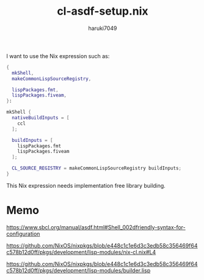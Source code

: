 #+title: cl-asdf-setup.nix
#+author: haruki7049

I want to use the Nix expression such as:

#+begin_src nix
  {
    mkShell,
    makeCommonLispSourceRegistry,

    lispPackages.fmt,
    lispPackages.fiveam,
  }:

  mkShell {
    nativeBuildInputs = [
      ccl
    ];

    buildInputs = [
      lispPackages.fmt
      lispPackages.fiveam
    ];

    CL_SOURCE_REGISTRY = makeCommonLispSourceRegistry buildInputs;
  }
#+end_src

This Nix expression needs implementation free library building.

* Memo

https://www.sbcl.org/manual/asdf.html#Shell_002dfriendly-syntax-for-configuration

https://github.com/NixOS/nixpkgs/blob/e448c1c1e6d3c3edb58c356469f64c578b12d0ff/pkgs/development/lisp-modules/nix-cl.nix#L4

https://github.com/NixOS/nixpkgs/blob/e448c1c1e6d3c3edb58c356469f64c578b12d0ff/pkgs/development/lisp-modules/builder.lisp
